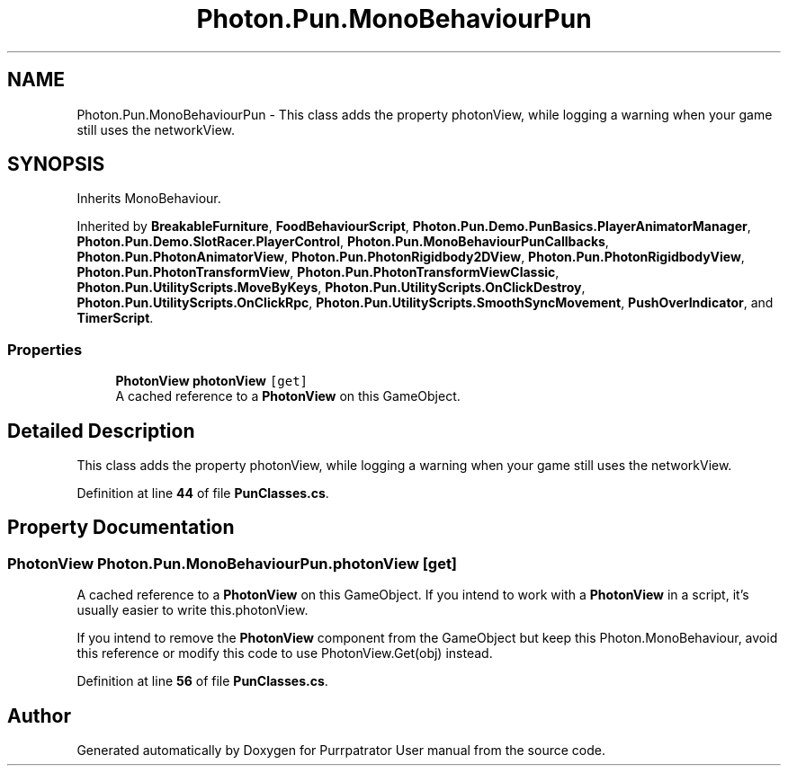 .TH "Photon.Pun.MonoBehaviourPun" 3 "Mon Apr 18 2022" "Purrpatrator User manual" \" -*- nroff -*-
.ad l
.nh
.SH NAME
Photon.Pun.MonoBehaviourPun \- This class adds the property photonView, while logging a warning when your game still uses the networkView\&.  

.SH SYNOPSIS
.br
.PP
.PP
Inherits MonoBehaviour\&.
.PP
Inherited by \fBBreakableFurniture\fP, \fBFoodBehaviourScript\fP, \fBPhoton\&.Pun\&.Demo\&.PunBasics\&.PlayerAnimatorManager\fP, \fBPhoton\&.Pun\&.Demo\&.SlotRacer\&.PlayerControl\fP, \fBPhoton\&.Pun\&.MonoBehaviourPunCallbacks\fP, \fBPhoton\&.Pun\&.PhotonAnimatorView\fP, \fBPhoton\&.Pun\&.PhotonRigidbody2DView\fP, \fBPhoton\&.Pun\&.PhotonRigidbodyView\fP, \fBPhoton\&.Pun\&.PhotonTransformView\fP, \fBPhoton\&.Pun\&.PhotonTransformViewClassic\fP, \fBPhoton\&.Pun\&.UtilityScripts\&.MoveByKeys\fP, \fBPhoton\&.Pun\&.UtilityScripts\&.OnClickDestroy\fP, \fBPhoton\&.Pun\&.UtilityScripts\&.OnClickRpc\fP, \fBPhoton\&.Pun\&.UtilityScripts\&.SmoothSyncMovement\fP, \fBPushOverIndicator\fP, and \fBTimerScript\fP\&.
.SS "Properties"

.in +1c
.ti -1c
.RI "\fBPhotonView\fP \fBphotonView\fP\fC [get]\fP"
.br
.RI "A cached reference to a \fBPhotonView\fP on this GameObject\&. "
.in -1c
.SH "Detailed Description"
.PP 
This class adds the property photonView, while logging a warning when your game still uses the networkView\&. 


.PP
Definition at line \fB44\fP of file \fBPunClasses\&.cs\fP\&.
.SH "Property Documentation"
.PP 
.SS "\fBPhotonView\fP Photon\&.Pun\&.MonoBehaviourPun\&.photonView\fC [get]\fP"

.PP
A cached reference to a \fBPhotonView\fP on this GameObject\&. If you intend to work with a \fBPhotonView\fP in a script, it's usually easier to write this\&.photonView\&.
.PP
If you intend to remove the \fBPhotonView\fP component from the GameObject but keep this Photon\&.MonoBehaviour, avoid this reference or modify this code to use PhotonView\&.Get(obj) instead\&. 
.PP
Definition at line \fB56\fP of file \fBPunClasses\&.cs\fP\&.

.SH "Author"
.PP 
Generated automatically by Doxygen for Purrpatrator User manual from the source code\&.
